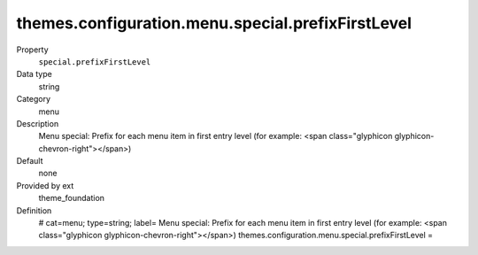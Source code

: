 themes.configuration.menu.special.prefixFirstLevel
--------------------------------------------------

.. ..................................
.. container:: table-row dl-horizontal panel panel-default constants theme_foundation cat_menu

	Property
		``special.prefixFirstLevel``

	Data type
		string

	Category
		menu

	Description
		Menu special: Prefix for each menu item in first entry level (for example: <span class="glyphicon glyphicon-chevron-right"></span>)

	Default
		none

	Provided by ext
		theme_foundation

	Definition
		# cat=menu; type=string; label= Menu special: Prefix for each menu item in first entry level (for example: <span class="glyphicon glyphicon-chevron-right"></span>)
		themes.configuration.menu.special.prefixFirstLevel =